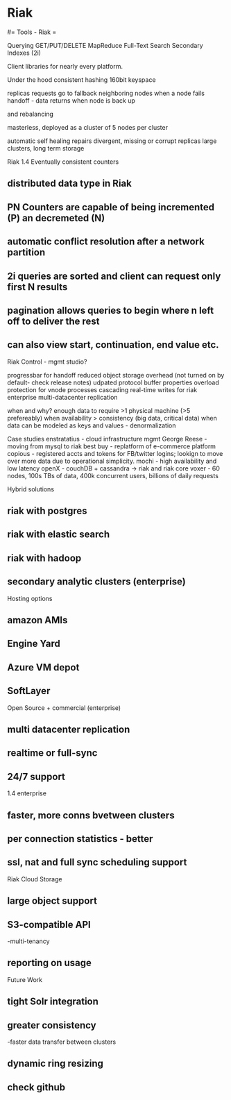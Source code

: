 #+FILETAGS: :vimwiki:

* Riak
#= Tools - Riak =

Querying
GET/PUT/DELETE
MapReduce
Full-Text Search
Secondary Indexes (2i)

Client libraries for nearly every platform.

Under the hood
consistent hashing
160bit keyspace

replicas
requests go to fallback neighboring nodes when a node fails
handoff - data returns when node is back up

and rebalancing

masterless, deployed as a cluster of 5 nodes per cluster

automatic self healing
repairs divergent, missing or corrupt replicas
large clusters, long term storage


Riak 1.4
Eventually consistent counters
** distributed data type in Riak
** PN Counters are capable of being incremented (P) an decremeted (N)
** automatic conflict resolution after a network partition
** 2i queries are sorted and client can request only first N results
** pagination allows queries to begin where n left off to deliver the rest
** can also view start, continuation, end value etc.

Riak Control - mgmt studio?

progressbar for handoff
reduced object storage overhead (not turned on by default- check release notes)
udpated protocol buffer properties
overload protection for vnode processes
cascading real-time writes for riak enterprise multi-datacenter replication


when and why?
enough data to require >1 physical machine (>5 prefereably)
when availability > consistency (big data, critical data)
when data can be modeled as keys and values - denormalization

Case studies
enstratatius - cloud infrastructure mgmt
George Reese - moving from mysql to riak
best buy - replatform of e-commerce platform
copious - registered accts and tokens for FB/twitter logins; lookign to move over more data due to operational simplicity.
mochi - high availability and low latency
openX - couchDB + cassandra -> riak and riak core
voxer - 60 nodes, 100s TBs of data, 400k concurrent users, billions of daily requests

Hybrid solutions
** riak with postgres
** riak with elastic search
** riak with hadoop
** secondary analytic clusters (enterprise)

Hosting options
** amazon AMIs
** Engine Yard
** Azure VM depot
** SoftLayer

Open Source + commercial (enterprise)
** multi datacenter replication
** realtime or full-sync
** 24/7 support
1.4 enterprise
** faster, more conns bvetween clusters
** per connection statistics - better
** ssl, nat and full sync scheduling support

Riak Cloud Storage
** large object support
** S3-compatible API
-multi-tenancy
** reporting on usage

Future Work
** tight Solr integration
** greater consistency
-faster data transfer between clusters
** dynamic ring resizing
** check github
